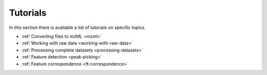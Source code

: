 .. _tutorials:

.. py:currentmodule:: tidyms

Tutorials
=========

In this section there is available a list of tutorials on specific topics.

* :ref:`Converting files to mzML <mzml>`
* :ref:`Working with raw data <working-with-raw-data>`
* :ref:`Processing complete datasets <processing-datasets>`
* :ref:`Feature detection <peak-picking>`
* :ref:`Feature correspondence <ft-correspondence>`